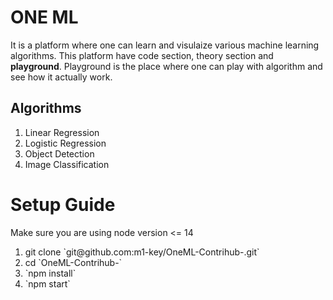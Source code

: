 * ONE ML
  It is a platform where one can learn and visulaize various machine learning algorithms.
  This platform have code section, theory section and *playground*. Playground is the place
  where one can play with algorithm and see how it actually work.
** Algorithms
   1. Linear Regression
   2. Logistic Regression
   3. Object Detection
   4. Image Classification
      
* Setup Guide
  Make sure you are using node version <= 14
  1. git clone `git@github.com:m1-key/OneML-Contrihub-.git`
  2. cd `OneML-Contrihub-`
  3. `npm install`
  4. `npm start`
     
